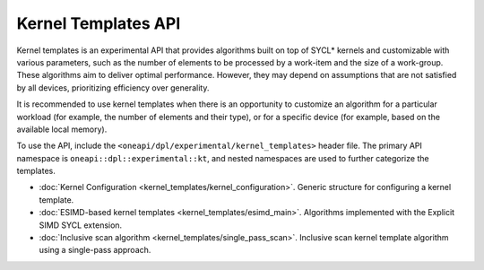 Kernel Templates API
####################

Kernel templates is an experimental API that provides algorithms built on top of SYCL* kernels and customizable with various parameters,
such as the number of elements to be processed by a work-item and the size of a work-group.
These algorithms aim to deliver optimal performance. However, they may depend on assumptions
that are not satisfied by all devices, prioritizing efficiency over generality.

It is recommended to use kernel templates when there is an opportunity to customize an algorithm
for a particular workload (for example, the number of elements and their type),
or for a specific device (for example, based on the available local memory).

To use the API, include the ``<oneapi/dpl/experimental/kernel_templates>`` header file.
The primary API namespace is ``oneapi::dpl::experimental::kt``, and nested namespaces are used to further categorize the templates.

* :doc:`Kernel Configuration <kernel_templates/kernel_configuration>`. Generic structure for configuring a kernel template.
* :doc:`ESIMD-based kernel templates <kernel_templates/esimd_main>`. Algorithms implemented with the Explicit SIMD SYCL extension.
* :doc:`Inclusive scan algorithm <kernel_templates/single_pass_scan>`. Inclusive scan kernel template algorithm using a single-pass approach.

..
    .. toctree::
       :maxdepth: 2
       :titlesonly:
       :hidden:

       kernel_templates/kernel_configuration
       kernel_templates/esimd_main
       kernel_templates/single_pass_scan
